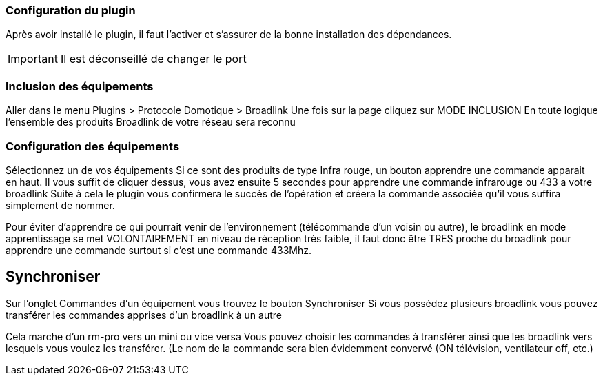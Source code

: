 === Configuration du plugin

Après avoir installé le plugin, il faut l'activer et s'assurer de la bonne installation des dépendances.

[IMPORTANT]
Il est déconseillé de changer le port

=== Inclusion des équipements

Aller dans le menu Plugins > Protocole Domotique > Broadlink
Une fois sur la page cliquez sur MODE INCLUSION
En toute logique l’ensemble des produits Broadlink de votre réseau sera reconnu

=== Configuration des équipements

Sélectionnez un de vos équipements
Si ce sont des produits de type Infra rouge, un bouton apprendre une commande apparait en haut. Il vous suffit de cliquer dessus, vous avez ensuite 5 secondes pour apprendre une commande infrarouge ou 433 a votre broadlink
Suite à cela le plugin vous confirmera le succès de l’opération et créera la commande associée qu’il vous suffira simplement de nommer.

[TIPS]
Pour éviter d’apprendre ce qui pourrait venir de l’environnement (télécommande d’un voisin ou autre), le broadlink en mode apprentissage se met VOLONTAIREMENT en niveau de réception très faible, il faut donc être TRES proche du broadlink pour apprendre une commande surtout si c’est une commande 433Mhz.

== Synchroniser

Sur l'onglet Commandes d'un équipement vous trouvez le bouton Synchroniser
Si vous possédez plusieurs broadlink vous pouvez transférer les commandes apprises d’un broadlink à un autre 
[TIPS]
Cela marche d’un rm-pro vers un mini ou vice versa
Vous pouvez choisir les commandes à transférer ainsi que les broadlink vers lesquels vous voulez les transférer. (Le nom de la commande sera bien évidemment convervé (ON  télévision, ventilateur off, etc.)
